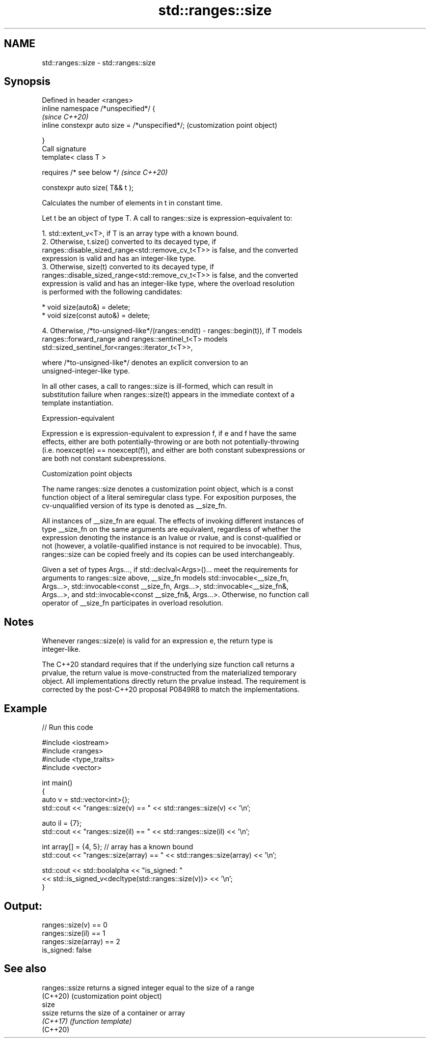 .TH std::ranges::size 3 "2022.03.29" "http://cppreference.com" "C++ Standard Libary"
.SH NAME
std::ranges::size \- std::ranges::size

.SH Synopsis
   Defined in header <ranges>
   inline namespace /*unspecified*/ {
                                                  \fI(since C++20)\fP
   inline constexpr auto size = /*unspecified*/;  (customization point object)

   }
   Call signature
   template< class T >

   requires /* see below */                       \fI(since C++20)\fP

   constexpr auto size( T&& t );

   Calculates the number of elements in t in constant time.

   Let t be an object of type T. A call to ranges::size is expression-equivalent to:

    1. std::extent_v<T>, if T is an array type with a known bound.
    2. Otherwise, t.size() converted to its decayed type, if
       ranges::disable_sized_range<std::remove_cv_t<T>> is false, and the converted
       expression is valid and has an integer-like type.
    3. Otherwise, size(t) converted to its decayed type, if
       ranges::disable_sized_range<std::remove_cv_t<T>> is false, and the converted
       expression is valid and has an integer-like type, where the overload resolution
       is performed with the following candidates:

          * void size(auto&) = delete;
          * void size(const auto&) = delete;

    4. Otherwise, /*to-unsigned-like*/(ranges::end(t) - ranges::begin(t)), if T models
       ranges::forward_range and ranges::sentinel_t<T> models
       std::sized_sentinel_for<ranges::iterator_t<T>>,

                    where /*to-unsigned-like*/ denotes an explicit conversion to an
                    unsigned-integer-like type.

   In all other cases, a call to ranges::size is ill-formed, which can result in
   substitution failure when ranges::size(t) appears in the immediate context of a
   template instantiation.

  Expression-equivalent

   Expression e is expression-equivalent to expression f, if e and f have the same
   effects, either are both potentially-throwing or are both not potentially-throwing
   (i.e. noexcept(e) == noexcept(f)), and either are both constant subexpressions or
   are both not constant subexpressions.

  Customization point objects

   The name ranges::size denotes a customization point object, which is a const
   function object of a literal semiregular class type. For exposition purposes, the
   cv-unqualified version of its type is denoted as __size_fn.

   All instances of __size_fn are equal. The effects of invoking different instances of
   type __size_fn on the same arguments are equivalent, regardless of whether the
   expression denoting the instance is an lvalue or rvalue, and is const-qualified or
   not (however, a volatile-qualified instance is not required to be invocable). Thus,
   ranges::size can be copied freely and its copies can be used interchangeably.

   Given a set of types Args..., if std::declval<Args>()... meet the requirements for
   arguments to ranges::size above, __size_fn models std::invocable<__size_fn,
   Args...>, std::invocable<const __size_fn, Args...>, std::invocable<__size_fn&,
   Args...>, and std::invocable<const __size_fn&, Args...>. Otherwise, no function call
   operator of __size_fn participates in overload resolution.

.SH Notes

   Whenever ranges::size(e) is valid for an expression e, the return type is
   integer-like.

   The C++20 standard requires that if the underlying size function call returns a
   prvalue, the return value is move-constructed from the materialized temporary
   object. All implementations directly return the prvalue instead. The requirement is
   corrected by the post-C++20 proposal P0849R8 to match the implementations.

.SH Example


// Run this code

 #include <iostream>
 #include <ranges>
 #include <type_traits>
 #include <vector>

 int main()
 {
     auto v = std::vector<int>{};
     std::cout << "ranges::size(v) == " << std::ranges::size(v) << '\\n';

     auto il = {7};
     std::cout << "ranges::size(il) == " << std::ranges::size(il) << '\\n';

     int array[] = {4, 5}; // array has a known bound
     std::cout << "ranges::size(array) == " << std::ranges::size(array) << '\\n';

     std::cout << std::boolalpha << "is_signed: "
               << std::is_signed_v<decltype(std::ranges::size(v))> << '\\n';
 }

.SH Output:

 ranges::size(v) == 0
 ranges::size(il) == 1
 ranges::size(array) == 2
 is_signed: false

.SH See also

   ranges::ssize returns a signed integer equal to the size of a range
   (C++20)       (customization point object)
   size
   ssize         returns the size of a container or array
   \fI(C++17)\fP       \fI(function template)\fP
   (C++20)
